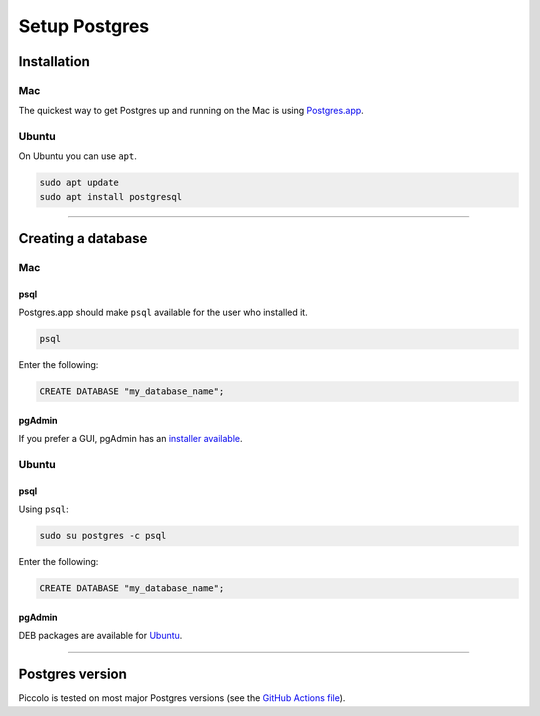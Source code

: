 .. _setting_up_postgres:

##############
Setup Postgres
##############

Installation
************

Mac
===

The quickest way to get Postgres up and running on the Mac is using
`Postgres.app <https://postgresapp.com/>`_.

Ubuntu
======

On Ubuntu you can use ``apt``.

.. code-block:: bash

    sudo apt update
    sudo apt install postgresql

-------------------------------------------------------------------------------

Creating a database
*******************

Mac
===

psql
----

Postgres.app should make ``psql`` available for the user who installed it.

.. code-block:: bash

    psql

Enter the following:

.. code-block:: bash

    CREATE DATABASE "my_database_name";

pgAdmin
-------

If you prefer a GUI, pgAdmin has an  `installer available <https://www.pgadmin.org/download/pgadmin-4-macos/>`_.

Ubuntu
======

psql
----

Using ``psql``:

.. code-block:: bash

    sudo su postgres -c psql

Enter the following:

.. code-block:: bash

    CREATE DATABASE "my_database_name";

pgAdmin
-------

DEB packages are available for `Ubuntu <https://www.pgadmin.org/download/pgadmin-4-apt/>`_.

-------------------------------------------------------------------------------

Postgres version
****************

Piccolo is tested on most major Postgres versions (see the `GitHub Actions file <https://github.com/piccolo-orm/piccolo/blob/master/.github/workflows/tests.yaml>`_).
